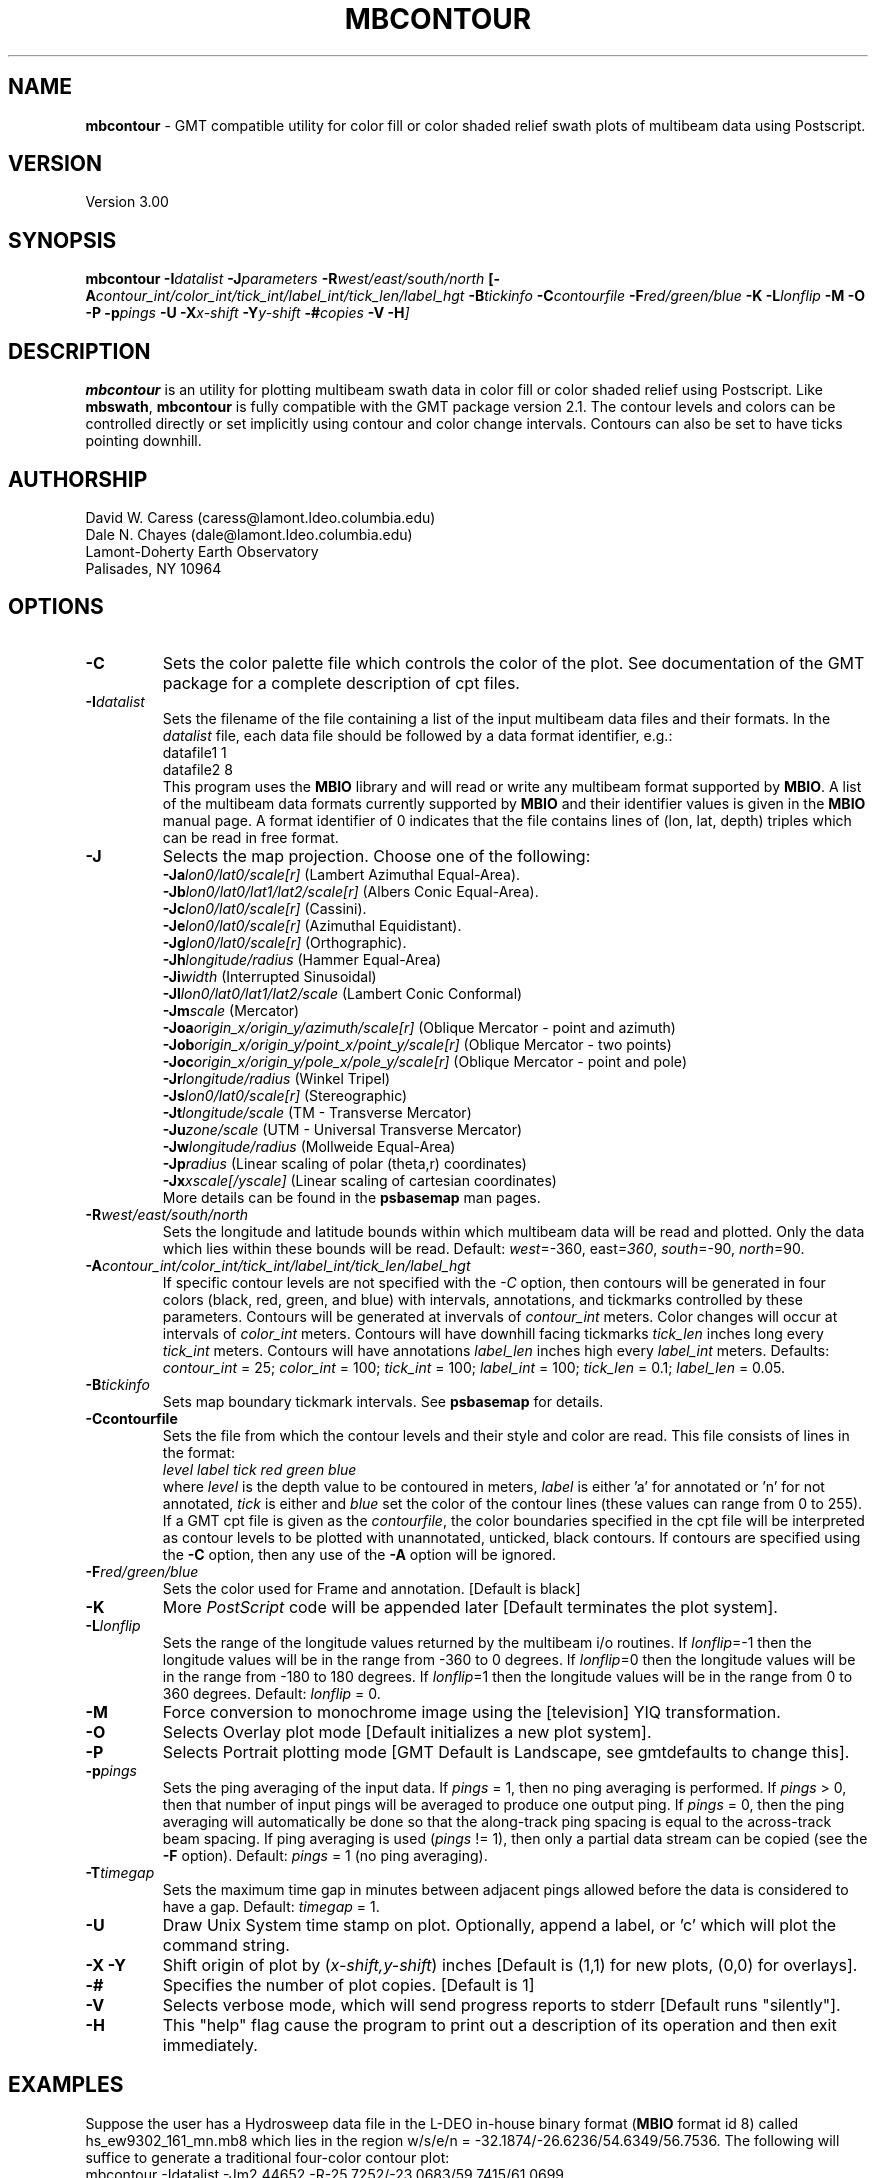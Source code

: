 .TH MBCONTOUR 1 "20 June 1993"
.SH NAME
\fBmbcontour\fP - GMT compatible utility for color fill or color shaded relief
swath plots of multibeam data using Postscript.

.SH VERSION
Version 3.00

.SH SYNOPSIS
\fBmbcontour\fP \fB-I\fIdatalist \fB-J\fIparameters \fB-R\fIwest/east/south/north \fP[\fB-A\fIcontour_int/color_int/tick_int/label_int/tick_len/label_hgt \fB-B\fItickinfo \fB-C\fIcontourfile \fB-F\fIred/green/blue \fB-K\fI \fB-L\fIlonflip \fB-M\fI \fB-O\fI \fB-P\fI \fB-p\fIpings \fB-U\fI \fB-X\fIx-shift \fB-Y\fIy-shift \fB-#\fIcopies \fB-V -H\fP]

.SH DESCRIPTION
\fBmbcontour\fP is an utility for plotting multibeam swath data in color fill
or color shaded relief using Postscript.  Like \fBmbswath\fP, \fBmbcontour\fP
is fully compatible with the GMT package version 2.1.  The contour levels 
and colors can be controlled directly or set implicitly using contour 
and color change intervals. Contours can also be set to have ticks 
pointing downhill.

.SH AUTHORSHIP
David W. Caress (caress@lamont.ldeo.columbia.edu)
.br
Dale N. Chayes (dale@lamont.ldeo.columbia.edu)
.br
Lamont-Doherty Earth Observatory
.br
Palisades, NY 10964

.SH OPTIONS
.TP
.B \-C
Sets the color palette file which controls the color of the plot.
See documentation of the GMT package for a complete description
of cpt files.
.TP
.B \fB-I\fIdatalist\fP
Sets the filename of the file containing a list of the input multibeam
data files and their formats.  In the \fIdatalist\fP file, each
data file should be followed by a data format identifier, e.g.:
 	datafile1 1
 	datafile2 8
.br
This program uses the \fBMBIO\fP library and will read or write any multibeam
format supported by \fBMBIO\fP. A list of the multibeam data formats
currently supported by \fBMBIO\fP and their identifier values
is given in the \fBMBIO\fP manual page.  A format identifier of 0 indicates
that the file contains lines of (lon, lat, depth) triples which can be read
in free format.
.TP
.B \fB-J\fP
Selects the map projection.  Choose one of the following:
.br
\fB\-Ja\fP\fIlon0/lat0/scale[r]\fP (Lambert Azimuthal Equal-Area).
.br
\fB\-Jb\fP\fIlon0/lat0/lat1/lat2/scale[r]\fP (Albers Conic Equal-Area).
.br
\fB\-Jc\fP\fIlon0/lat0/scale[r]\fP (Cassini).
.br
\fB\-Je\fP\fIlon0/lat0/scale[r]\fP (Azimuthal Equidistant).
.br
\fB\-Jg\fP\fIlon0/lat0/scale[r]\fP (Orthographic).
.br
\fB\-Jh\fP\fIlongitude/radius\fP (Hammer Equal-Area)
.br
\fB\-Ji\fP\fIwidth\fP (Interrupted Sinusoidal)
.br
\fB\-Jl\fP\fIlon0/lat0/lat1/lat2/scale\fP (Lambert Conic Conformal)
.br
\fB\-Jm\fP\fIscale\fP (Mercator)
.br
\fB\-Joa\fP\fIorigin_x/origin_y/azimuth/scale[r]\fP (Oblique Mercator - point and azimuth)
.br
\fB\-Job\fP\fIorigin_x/origin_y/point_x/point_y/scale[r]\fP (Oblique Mercator - two points)
.br
\fB\-Joc\fP\fIorigin_x/origin_y/pole_x/pole_y/scale[r]\fP (Oblique Mercator - point and pole)
.br
\fB\-Jr\fP\fIlongitude/radius\fP (Winkel Tripel)
.br
\fB\-Js\fP\fIlon0/lat0/scale[r]\fP (Stereographic)
.br
\fB\-Jt\fP\fIlongitude/scale\fP (TM - Transverse Mercator)
.br
\fB\-Ju\fP\fIzone/scale\fP (UTM - Universal Transverse Mercator)
.br
\fB\-Jw\fP\fIlongitude/radius\fP (Mollweide Equal-Area)
.br
\fB\-Jp\fP\fIradius\fP (Linear scaling of polar (theta,r) coordinates)
.br
\fB\-Jx\fP\fIxscale[/yscale]\fP (Linear scaling of cartesian coordinates)
.br
More details can be found in the \fBpsbasemap\fP man pages.
.TP
.B \fB-R\fIwest/east/south/north\fP
Sets the longitude and latitude bounds within which multibeam 
data will be read and plotted. Only the data which lies within 
these bounds will be read. 
Default: \fIwest\fP=-360, east\fI=360\fP, \fIsouth\fP=-90, \fInorth\fP=90.
.TP
.B \fB-A\fIcontour_int/color_int/tick_int/label_int/tick_len/label_hgt\fP
If specific contour levels are not specified with the \fI-C\fP option,
then contours will be
generated in four colors (black, red, green, and blue) with intervals,
annotations, and tickmarks controlled by these parameters.  Contours will be
generated at invervals of \fIcontour_int\fP meters.  Color changes
will occur at intervals of \fIcolor_int\fP meters.  Contours will have
downhill facing tickmarks \fItick_len\fP inches long every \fItick_int\fP
meters. Contours will have annotations 
\fIlabel_len\fP inches high every \fIlabel_int\fP meters.
Defaults: \fIcontour_int\fP = 25; \fIcolor_int\fP = 100; 
\fItick_int\fP = 100; \fIlabel_int\fP = 100; \fItick_len\fP = 0.1; 
\fIlabel_len\fP = 0.05.
.TP
.B \fB-B\fItickinfo\fP
Sets map boundary tickmark intervals. See \fBpsbasemap\fP for details.
.TP
.B \fB-C\fPcontourfile
Sets the file from which the contour levels and their style and color are read.
This file consists of lines in the format:
 	\fIlevel label tick red green blue\fP
.br
where \fIlevel\fP is the depth value to be contoured in meters, \fIlabel\fP
is either 'a' for annotated or 'n' for not annotated, \fItick\fP is either
't' for tick marks or 'n' for no tick marks, and \fIred\fP, \fIgreen\fP,
and \fIblue\fP set the color of the contour lines (these values can
range from 0 to 255). If a GMT cpt file is given as the \fIcontourfile\fP,
the color boundaries specified in the cpt file will be interpreted as
contour levels to be plotted with unannotated, unticked, black contours.
If contours are specified using the \fB-C\fP option, then any use
of the \fB-A\fP option will be ignored.
.TP
.B \fB-F\fIred/green/blue\fP
Sets the color used for Frame and annotation. [Default is black]
.TP
.B \-K
More \fIPostScript\fP code will be appended later [Default terminates the plot system].
.TP
.B \fB-L\fIlonflip\fP
Sets the range of the longitude values returned by the multibeam i/o routines.
If \fIlonflip\fP=-1 then the longitude values will be in
the range from -360 to 0 degrees. If \fIlonflip\fP=0 
then the longitude values will be in
the range from -180 to 180 degrees. If \fIlonflip\fP=1 
then the longitude values will be in
the range from 0 to 360 degrees.
Default: \fIlonflip\fP = 0.
.TP
.B \-M
Force conversion to monochrome image using the [television] YIQ transformation.
.TP
.B \-O
Selects Overlay plot mode [Default initializes a new plot system].
.TP
.B \-P
Selects Portrait plotting mode [GMT Default is Landscape, see gmtdefaults to change this].
.TP
.B \fB-p\fIpings\fP
Sets the ping averaging of the input data. If \fIpings\fP = 1, then
no ping averaging is performed. If \fIpings\fP > 0, then
that number of input pings will be averaged to produce one output
ping.  If \fIpings\fP = 0, then the ping averaging will automatically
be done so that the along-track ping spacing is equal to the across-track
beam spacing. If ping averaging is used (\fIpings\fP != 1), then
only a partial data stream can be copied (see the \fB-F\fP option).
Default: \fIpings\fP = 1 (no ping averaging).
.TP
.B \fB-T\fItimegap\fP
Sets the maximum time gap in minutes between adjacent pings allowed before
the data is considered to have a gap. Default: \fItimegap\fP = 1.
.TP
.B \-U
Draw Unix System time stamp on plot.  Optionally, append a label, or 'c' which will plot
the command string.
.TP
.B \-X \-Y
Shift origin of plot by (\fIx-shift,y-shift\fP) inches  [Default is (1,1) for new plots, (0,0) for overlays].
.TP
.B \-#
Specifies the number of plot copies. [Default is 1]
.TP
.B \-V
Selects verbose mode, which will send progress reports to stderr [Default runs "silently"].
.TP
.B \fB-H\fP
This "help" flag cause the program to print out a description
of its operation and then exit immediately.
.SH EXAMPLES
Suppose the user has a Hydrosweep data file in the L-DEO in-house
binary format (\fBMBIO\fP format id 8) called hs_ew9302_161_mn.mb8
which lies in the region w/s/e/n = -32.1874/-26.6236/54.6349/56.7536.
The following will suffice to generate a traditional four-color contour plot:
 	mbcontour -Idatalist -Jm2.44652 -R-25.7252/-23.0683/59.7415/61.0699 
 		-Ba0.5314g0.5314 -A50.0000/250.0000/250.0000/250.0000/0.01/0.1 
 		-p1 -P -X1 -Y1 -K -V > mbcontour.ps
.br
where the file datalist contains:
 	hs_ew9302_161_mn.mb8 8
.br
A more complicated plot including a navigation track
can be created using \fBmbcontour\fP in conjunction with other GMT
and GMT-compatible utilities.  The following is an example of a shellscript
which generates such a plot and then displays it on the screen (assuming
you have a Sun workstation):

 #
 # Shellscript to create Postscript plot of multibeam data
 # Created by macro mbm_plot
 #
 # Make datalist file 
 echo Making datalist file...
 echo hs_ew9302_161_bmn.mb8 8 > datalist
 #
 # Run mbcontour
 echo Running mbcontour...
 mbcontour -Idatalist -Jm2.44652 -R-25.7252/-23.0683/59.7415/61.0699 \
 	-Ba0.5314g0.5314":.Data File hs_ew9302_161_bmn.mb8:" \
 	-A50.0000/250.0000/250.0000/250.0000/0.01/0.1 -p1 -P -X1 \
 	-Y1 -K -V > hs_ew9302_161_bmn.mb8.ps
 #
 # Run mblist
 echo Running mblist...
 mblist -F8 -Ihs_ew9302_161_bmn.mb8 -OXYU > hs_ew9302_161_bmn.mb8.nav
 #
 # Run pstrack
 echo Running pstrack...
 pstrack hs_ew9302_161_bmn.mb8.nav -Jm2.44652 -R-25.7252/-23.0683/59.7415/61.0699 \
 	-Ba0.5314g0.5314":.Data File hs_ew9302_161_bmn.mb8:" -W2 \
 	-Mt15ma1h -P -O >> hs_ew9302_161_bmn.mb8.ps
 #
 # Delete surplus files
 echo Deleting surplus files...
 rm -f hs_ew9302_161_bmn.mb8.cpt datalist hs_ew9302_161_bmn.mb8.nav
 #
 # Run pageview
 echo Running pageview in background...
 pageview hs_ew9302_161_bmn.mb8.ps &
 #
 # All done!
 echo All done!

.SH BUGS
Of course.  What do you expect for free software?
